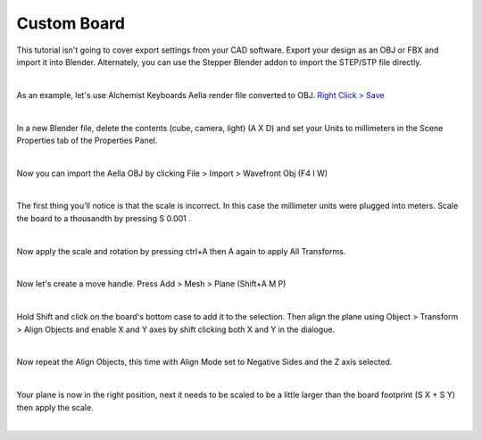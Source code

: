 Custom Board
====

This tutorial isn't going to cover export settings from your CAD software. Export your design as an OBJ or FBX and import it into Blender. Alternately, you can use the Stepper Blender addon to import the STEP/STP file directly.

|

As an example, let's use Alchemist Keyboards Aella render file converted to OBJ. `Right Click > Save <https://github.com/imperfectlink/KeyboardRenderKit/raw/main/docs/source/files/AKB_Aella.obj>`_

|

In a new Blender file, delete the contents (cube, camera, light) (A X D) and set your Units to millimeters in the Scene Properties tab of the Properties Panel.

|

Now you can import the Aella OBJ by clicking File > Import > Wavefront Obj (F4 I W)

|

The first thing you'll notice is that the scale is incorrect. In this case the millimeter units were plugged into meters. Scale the board to a thousandth by pressing S 0.001 .

|

Now apply the scale and rotation by pressing ctrl+A then A again to apply All Transforms.

|

Now let's create a move handle. Press Add > Mesh > Plane (Shift+A M P)

|

Hold Shift and click on the board's bottom case to add it to the selection. Then align the plane using Object > Transform > Align Objects and enable X and Y axes by shift clicking both X and Y in the dialogue.

|

Now repeat the Align Objects, this time with Align Mode set to Negative Sides and the Z axis selected.

|

Your plane is now in the right position, next it needs to be scaled to be a little larger than the board footprint (S X + S Y) then apply the scale.

|

